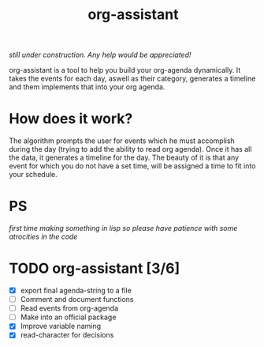 #+title: org-assistant

/still under construction. Any help would be appreciated!/

org-assistant is a tool to help you build your org-agenda dynamically. It takes the events for each day, aswell as their category, generates a timeline and them implements that into your org agenda.

* How does it work?
The algorithm prompts the user for events which he must accomplish during the day (trying to add the ability to read org agenda).
Once it has all the data, it generates a timeline for the day.
The beauty of it is that any event for which you do not have a set time, will be assigned a time to fit into your schedule.


* PS
/first time making something in lisp so please have patience with some atrocities in the code/

* TODO org-assistant [3/6]
+ [X] export final agenda-string to a file
+ [ ] Comment and document functions
+ [ ] Read events from org-agenda
+ [ ] Make into an official package
+ [X] Improve variable naming
+ [X] read-character for decisions

